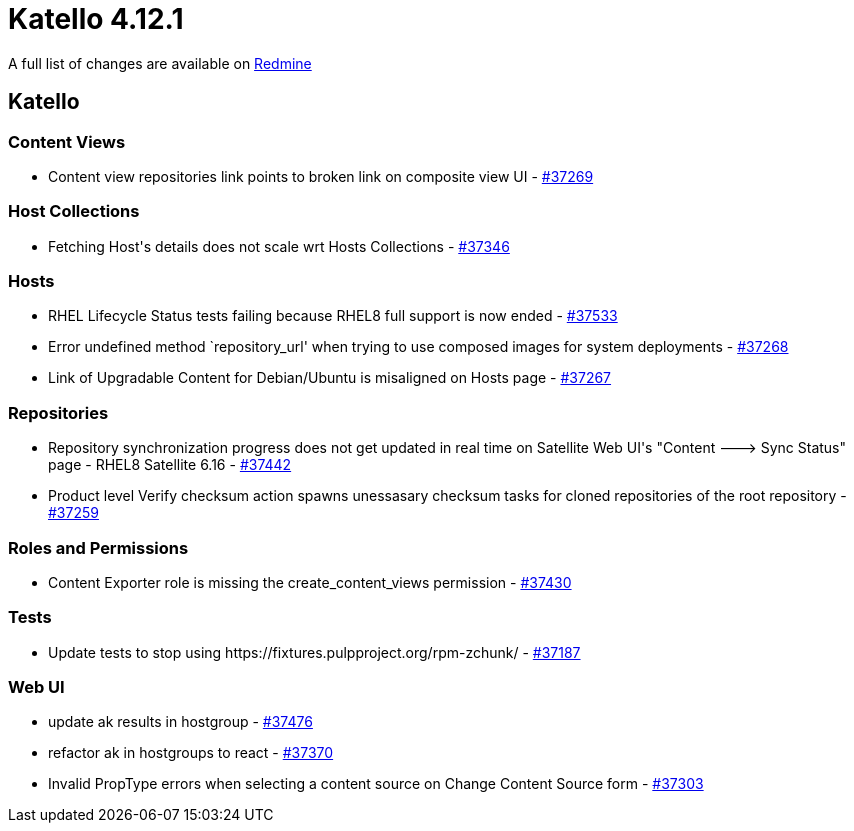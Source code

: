 = Katello 4.12.1

A full list of changes are available on https://projects.theforeman.org/issues?set_filter=1&sort=id%3Adesc&status_id=closed&f%5B%5D=cf_12&op%5Bcf_12%5D=%3D&v%5Bcf_12%5D%5B%5D=1824[Redmine]

== Katello

=== Content Views

* pass:[Content view repositories link points to broken link on composite view UI] - https://projects.theforeman.org/issues/37269[#37269]

=== Host Collections

* pass:[Fetching Host's details does not scale wrt Hosts Collections] - https://projects.theforeman.org/issues/37346[#37346]

=== Hosts

* pass:[RHEL Lifecycle Status tests failing because RHEL8 full support is now ended] - https://projects.theforeman.org/issues/37533[#37533]
* pass:[Error undefined method `repository_url' when trying to use composed images for system deployments] - https://projects.theforeman.org/issues/37268[#37268]
* pass:[Link of Upgradable Content for Debian/Ubuntu is misaligned on Hosts page] - https://projects.theforeman.org/issues/37267[#37267]

=== Repositories

* pass:[Repository synchronization progress does not get updated in real time on Satellite Web UI's "Content ---> Sync Status" page - RHEL8 Satellite 6.16] - https://projects.theforeman.org/issues/37442[#37442]
* pass:[Product level Verify checksum action spawns unessasary checksum tasks for cloned repositories of the root repository] - https://projects.theforeman.org/issues/37259[#37259]

=== Roles and Permissions

* pass:[Content Exporter role is missing the create_content_views permission] - https://projects.theforeman.org/issues/37430[#37430]

=== Tests

* pass:[Update tests to stop using https://fixtures.pulpproject.org/rpm-zchunk/] - https://projects.theforeman.org/issues/37187[#37187]

=== Web UI

* pass:[update ak results in hostgroup] - https://projects.theforeman.org/issues/37476[#37476]
* pass:[refactor ak in hostgroups to react] - https://projects.theforeman.org/issues/37370[#37370]
* pass:[Invalid PropType errors when selecting a content source on Change Content Source form] - https://projects.theforeman.org/issues/37303[#37303]
